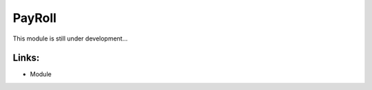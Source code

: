 PayRoll
=======

This module is still under development...

.. raw:: html
 
 <a target="_blank" href="../images/payroll_screenshot.png"><img src="../images_small/payroll_screenshot.png" class="screenshot" /></a>


Links:
------

* Module
